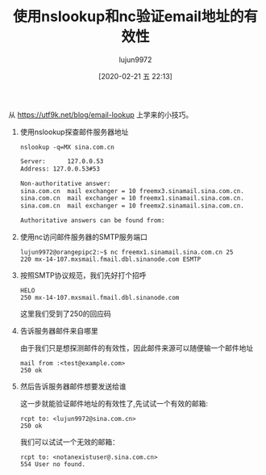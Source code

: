 #+TITLE: 使用nslookup和nc验证email地址的有效性
#+AUTHOR: lujun9972
#+TAGS: linux和它的小伙伴
#+DATE: [2020-02-21 五 22:13]
#+LANGUAGE:  zh-CN
#+STARTUP:  inlineimages
#+OPTIONS:  H:6 num:nil toc:t \n:nil ::t |:t ^:nil -:nil f:t *:t <:nil

从 https://utf9k.net/blog/email-lookup 上学来的小技巧。

1. 使用nslookup探查邮件服务器地址
   #+begin_src shell :dir /ssh:192.168.1.9: :results org
     nslookup -q=MX sina.com.cn
   #+end_src

   #+RESULTS:
   #+begin_src org
   Server:		127.0.0.53
   Address:	127.0.0.53#53

   Non-authoritative answer:
   sina.com.cn	mail exchanger = 10 freemx3.sinamail.sina.com.cn.
   sina.com.cn	mail exchanger = 10 freemx1.sinamail.sina.com.cn.
   sina.com.cn	mail exchanger = 10 freemx2.sinamail.sina.com.cn.

   Authoritative answers can be found from:

   #+end_src

2. 使用nc访问邮件服务器的SMTP服务端口
   #+begin_example
     lujun9972@orangepipc2:~$ nc freemx1.sinamail.sina.com.cn 25                  
     220 mx-14-107.mxsmail.fmail.dbl.sinanode.com ESMTP    
   #+end_example

3. 按照SMTP协议规范，我们先好打个招呼
   #+begin_example
     HELO                                                                         
     250 mx-14-107.mxsmail.fmail.dbl.sinanode.com     
   #+end_example

   这里我们受到了250的回应码

4. 告诉服务器邮件来自哪里

   由于我们只是想探测邮件的有效性，因此邮件来源可以随便输一个邮件地址
   #+begin_example
     mail from :<test@example.com>                                                
     250 ok
   #+end_example

5. 然后告诉服务器邮件想要发送给谁

   这一步就能验证邮件地址的有效性了,先试试一个有效的邮箱:
   #+begin_example
     rcpt to: <lujun9972@sina.com.cn>                                             
     250 ok
   #+end_example
   
   我们可以试试一个无效的邮箱：
   #+begin_example
     rcpt to: <notanexistuser@.sina.com.cn>                                       
     554 User no found.
   #+end_example
